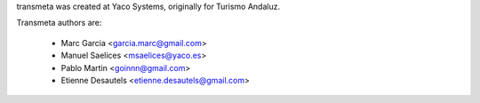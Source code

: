transmeta was created at Yaco Systems, originally for Turismo Andaluz.

Transmeta authors are:

  * Marc Garcia <garcia.marc@gmail.com>
  * Manuel Saelices <msaelices@yaco.es>
  * Pablo Martin <goinnn@gmail.com>
  * Etienne Desautels <etienne.desautels@gmail.com>
